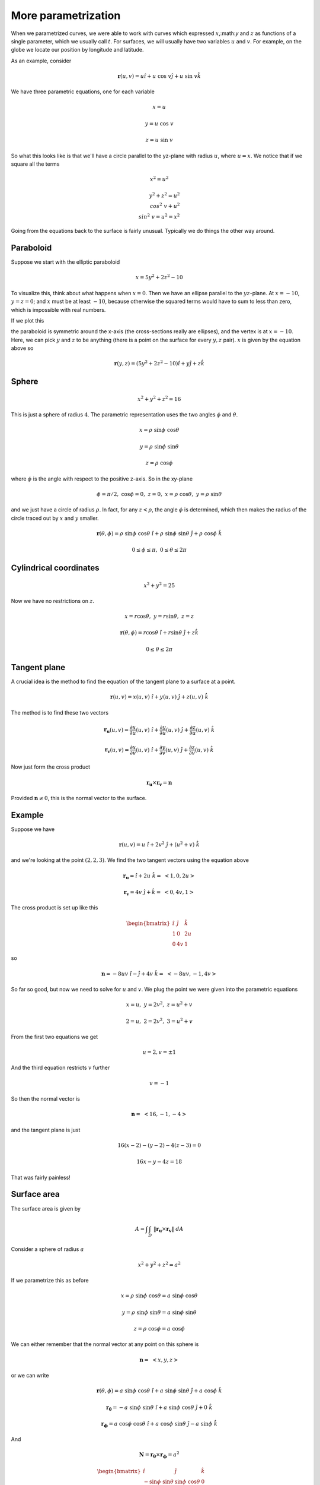 .. _param-more:

####################
More parametrization
####################

When we parametrized curves, we were able to work with curves which expressed :math:`x`,:math:`y` and :math:`z` as functions of a \single parameter, which we usually call :math:`t`.  For surfaces, we will usually have two variables :math:`u` and :math:`v`.  For example, on the globe we locate our position by longitude and latitude.

As an example, consider

.. math::

    \mathbf{r}(u,v) = u \hat{i} + u \ \cos \ v \hat{j} + u \ \sin \ v \hat{k} 

We have three parametric equations, one for each variable

.. math::

    x = u 

    y = u \ \cos \ v 

    z = u \ \sin \ v 

So what this looks like is that we'll have a circle parallel to the yz-plane with radius :math:`u`, where :math:`u = x`.  We notice that if we square all the terms

.. math::

    x^2 = u^2 

    y^2 + z^2 = u^2 \\cos^2 \ v + u^2 \\sin^2 \ v = u^2 = x^2 

Going from the equations back to the surface is fairly unusual.  Typically we do things the other way around.

==========
Paraboloid
==========

Suppose we start with the elliptic paraboloid

.. math::

    x = 5y^2 + 2z^2 - 10 

To visualize this, think about what happens when :math:`x=0`.  Then we have an ellipse parallel to the :math:`yz`-plane.  At :math:`x=-10`, :math:`y=z=0`;  and :math:`x` must be at least :math:`-10`, because otherwise the squared terms would have to sum to less than zero, which is impossible with real numbers.

If we plot this

.. image:: /figs/param1.png
   :scale: 50 %

the paraboloid is symmetric around the x-axis (the cross-sections really are ellipses), and the vertex is at :math:`x=-10`.  Here, we can pick :math:`y` and :math:`z` to be anything (there is a point on the surface for every :math:`y,z` pair).  :math:`x` is given by the equation above so

.. math::

    \mathbf{r}(y,z) = (5y^2 + 2z^2 -10)\hat{i} + y \hat{j} + z \hat{k} 

======
Sphere
======

.. math::

    x^2 + y^2 + z^2 = 16 

This is just a sphere of radius :math:`4`.  The parametric representation uses the two angles :math:`\phi` and :math:`\theta`.

.. math::

    x = \rho \ \sin \phi \ \cos \theta 

    y = \rho \ \sin \phi \ \sin \theta 

    z = \rho \ \cos \phi 

where :math:`\phi` is the angle with respect to the positive z-axis.  So in the xy-plane

.. math::

    \phi=\pi/2, \ \ \cos \phi = 0, \ \ z = 0, \ \ x = \rho \ \cos \theta, \ \ y = \rho \ \sin \theta 

and we just have a circle of radius :math:`\rho`.  In fact, for any :math:`z < \rho`, the angle :math:`\phi` is determined, which then makes the radius of the circle traced out by :math:`x` and :math:`y` smaller.

.. math::

    \mathbf{r}(\theta,\phi) = \rho \ \sin \phi \ \cos \theta \ \hat{i} + \rho \ \sin \phi \ \sin \theta  \ \hat{j} + \rho \ \cos \phi \ \hat{k} 

    0 \le \phi \le \pi, \ \ 0 \le \theta \le 2 \pi 

=======================
Cylindrical coordinates
=======================

.. math::

    x^2 + y^2 = 25 

Now we have no restrictions on :math:`z`.

.. math::

    x = r\cos \theta, \ \ y = r\sin \theta, \ \ z = z 

    \mathbf{r}(\theta,\phi) = r\cos \theta \ \hat{i} + r\sin \theta \ \hat{j} + z \hat{k} 

    0 \le \theta \le 2 \pi 

=============
Tangent plane
=============

A crucial idea is the method to find the equation of the tangent plane to a surface at a point.

.. math::

    \mathbf{r}(u,v) = x(u,v) \ \hat{i} + y(u,v) \ \hat{j} + z(u,v) \  \hat{k} 

The method is to find these two vectors

.. math::

    \mathbf{r_u}(u,v) = \frac{\partial x}{\partial u}(u,v) \ \hat{i} + \frac{\partial y}{\partial u}(u,v) \ \hat{j} + \frac{\partial z}{\partial u}(u,v) \  \hat{k} 

    \mathbf{r_v}(u,v) = \frac{\partial x}{\partial v}(u,v) \ \hat{i} + \frac{\partial y}{\partial v}(u,v) \ \hat{j} + \frac{\partial z}{\partial v}(u,v) \  \hat{k} 

Now just form the cross product

.. math::

    \mathbf{r_u} \times \mathbf{r_v} = \mathbf{n} 

Provided :math:`\mathbf{n} \ne 0`, this is the normal vector to the surface.

=======
Example
=======

Suppose we have

.. math::

    \mathbf{r}(u,v) = u \ \hat{i} + 2v^2 \ \hat{j} + (u^2 + v) \ \hat{k} 

and we're looking at the point :math:`(2,2,3)`.  We find the two tangent vectors u\sing the equation above

.. math::

    \mathbf{r_u} = \hat{i} + 2u \ \hat{k} = \ <1,0,2u> 

    \mathbf{r_v} = 4v \ \hat{j} + \hat{k} = \ <0,4v,1> 

The cross product is set up like this

.. math::

    \begin{bmatrix}
    \hat{i} & \hat{j} & \hat{k} \\
    1 & 0 & 2u \\
    0 & 4v & 1
    \end{bmatrix}

so

.. math::

    \mathbf{n} = -8uv \ \hat{i} - \hat{j} + 4v \ \hat{k} = \ <-8uv, -1, 4v> 

So far so good, but now we need to solve for :math:`u` and :math:`v`.  We plug the point we were given into the parametric equations

.. math::

    x = u, \ \ y = 2v^2, \ \ z = u^2 + v 

    2 = u, \ \ 2 = 2v^2, \ \ 3 = u^2 + v 

From the first two equations we get

.. math::

    u = 2, v = \pm 1 

And the third equation restricts :math:`v` further

.. math::

    v = -1 

So then the normal vector is

.. math::

    \mathbf{n} = \ <16, -1, -4> 

and the tangent plane is just

.. math::

    16(x-2) - (y-2) -4(z-3) = 0 

    16x -y -4z = 18 

That was fairly painless!

============
Surface area
============

The surface area is given by

.. math::

    A = \int \int_D \ \Vert \mathbf{r_u} \times \mathbf{r_v} \Vert \ dA 

Consider a sphere of radius :math:`a`

.. math::

    x^2 + y^2 + z^2 = a^2 

If we parametrize this as before

.. math::

    x = \rho \ \sin \phi \ \cos \theta = a \ \sin \phi \ \cos \theta 

    y = \rho \ \sin \phi \ \sin \theta = a \ \sin \phi \ \sin \theta

    z = \rho \ \cos \phi = a \ \cos \phi 

We can either remember that the normal vector at any point on this sphere is

.. math::

    \mathbf{n} = \ <x, y, z> 

or we can write

.. math::

    \mathbf{r}(\theta,\phi) = a \ \sin \phi \ \cos \theta \ \hat{i} + a \ \sin \phi \ \sin \theta \ \hat{j} + a \ \cos \phi \ \hat{k} 

    \mathbf{r_{\theta}} = - a\ \sin \phi \ \sin \theta \ \hat{i} + a \ \sin \phi \ \cos \theta \  \hat{j} + 0 \ \hat{k} 

    \mathbf{r_{\phi}} = a\ \cos \phi \ \cos \theta \ \hat{i} + a \ \cos \phi \ \sin \theta \  \hat{j} - a \ \sin \phi \ \hat{k} 

And

.. math::

    \mathbf{N} = \mathbf{r_{\theta}} \times \mathbf{r_{\phi}} = a^2

    \begin{bmatrix}
    \hat{i} & \hat{j} & \hat{k} \\
    -\sin \phi \ \sin \theta & \sin \phi \ \cos \theta & 0 \\
    \ \ \cos \phi \ \cos \theta & \cos \phi \ \sin \theta & -\sin \ \phi
    \end{bmatrix}

the components are (all multiplied by :math:`a^2`) and then we have

.. math::

    -\sin^2\phi \ \cos \ \theta \  \hat{i} 

    -\sin^2\phi \ \sin \ \theta \  \hat{j} 

    -\sin\phi \ \cos\phi \ \sin^2\theta - \sin\phi \ \cos\phi \ \cos^2\theta \  \hat{k} = -\sin \phi \ \cos \phi \  \hat{k} 

    \mathbf{N} = a^2 \ \sin \phi \ <-\sin \phi \ \cos \theta, -\sin \phi \ \sin \theta, -\cos \phi > 

    \Vert \mathbf{N} \Vert = a^2 \ \sin \phi \ \sqrt{\sin^2\phi \ \cos^2\theta + \sin^2\phi \ \sin^2\theta + \cos^2\phi } 

    \Vert \mathbf{N} \Vert = a^2 \ \sin \phi \ \sqrt{\sin^2\phi  + \cos^2\phi } = a^2 \ \sin \phi

    \mathbf{n} = \mathbf{N} / \Vert \mathbf{N} \Vert = \ <-\sin \phi \ \cos \theta, -\sin \phi \ \sin \theta, -\cos \phi > 

This is the unit normal at the point

.. math::

    (a \ \sin \phi \ \cos \theta, a \ \sin \phi \ \sin \theta, a \ \cos \phi ) = (x,y,z) 

The sign of the normal vector is negative.  By convention :math:`\mathbf{n}` points into the sphere.

How do we integrate this to get the surface area?  Aren't we mixing up :math:`x,y,z` with :math:`\theta,\phi`?  The answer is that in this formula

.. math::

    A = \int \int_D \ \Vert \mathbf{r_{\theta}} \times \mathbf{r_{\phi}} \Vert \ dA = \int \int_D \ \Vert \mathbf{N} \Vert \ dA = \int \int_D \ a^2 \ \sin \phi \ dA 

:math:`dA = \ d\theta \ d\phi`.  It is not really the area element, because we need to correct by u\sing the Jacobian, which is what we really just computed above..

The area element is actually :math:`a^2 \ \sin \phi \ d\theta \ d\phi`.

.. math::

    A = \int \int_D \ a^2 \ \sin \phi \ d\theta \ d\phi 

    0 \le \phi \le \pi, \ \ 0 \le \theta \le 2 \pi 

    A = \int_0^{\pi} \int_0^{2\pi} \ a^2 \ \sin \phi \ d\theta \ d\phi 

The inner integral is

.. math::

    \int_0^{2\pi} \ a^2 \ \sin \phi \ d\theta = 2 \pi a^2 \ \sin \phi 

and the outer integral is then

.. math::

    \int_0^{\pi} 2 \pi a^2 \ \sin \phi \  d \phi = 2\pi a^2 (-1)(\cos \phi) \bigg |_0^{\pi} =  2\pi a^2 (-1)(-2) = 4\pi a^2 

which is correct.

==================
Formulas (Marsden)
==================

We don't actually have to set up the cross product as the determinant, because we are going to get the norm (magnitude) of it right away.

.. math::

    \Vert \mathbf{r_{\theta}} \times \mathbf{r_{\phi}} \Vert = \sqrt{(\frac{\partial (x,y)}{\partial (u,v)})^2 + (\frac{\partial (y,z)}{\partial (u,v)})^2 + (\frac{\partial (x,z)}{\partial (u,v)})^2}

where

.. math::

    \frac{\partial (y,z)}{\partial (u,v)}) =

    \begin{vmatrix}
    \frac{\partial x}{\partial u} & \frac{\partial x}{\partial v} \\
    \frac{\partial y}{\partial u} & \frac{\partial y}{\partial v}
    \end{vmatrix}

and so on.  This is our old friend, the Jacobian.  Thus, the area formula becomes

.. math::

    A = \int \int_R \sqrt{(\frac{\partial (x,y)}{\partial (u,v)})^2 + (\frac{\partial (y,z)}{\partial (u,v)})^2 + (\frac{\partial (x,z)}{\partial (u,v)})^2} \ du \ dv 

========
One more
========

I have one more example from Paul.  He says:  find the surface area of the portion of the sphere of radius :math:`4` that lies inside the cylinder :math:`x^2 + y^2 = 12` and above the xy-plane.

This shape is called a "spherical cap."  The problem should be pretty easy because we just worked out the area element for the sphere above.  We have

.. math::

    A = \int \int_D \ a^2 \ \sin \phi \ d\theta \ d\phi 

The trick is to find out where the cylinder and the sphere intersect.  We have

.. math::

    x^2 + y^2 + z^2 = 16 

    x^2 + y^2 = 12 

These are both true when :math:`z^2 = 4, z = \pm \ 2`.

What we need to do is to find the angle :math:`\phi` that this corresponds to.  \since we know that

.. math::

    z = a \ \cos \phi, \ \ a = 4, \ \ z=2 

    \cos \phi = \frac{1}{2}, \ \ \phi = \frac{\pi}{3} 

So we have that the range of :math:`\phi` is

.. math::

    0 \le \phi \le \frac{\pi}{3} 

Remember that :math:`\phi = 0` at the top of the sphere, and that's the part we want, above the circle formed by the intersection of the cylinder and the sphere.

.. math::

    A =  \int_0^{\pi/3} \int_0^{2\pi} \ a^2 \ \sin \phi \ d\theta \ d\phi 
    
The inner integral is

.. math::

    \int_0^{2\pi} \ a^2 \ \sin \phi \ d\theta = 2\pi a^2 \ \sin \phi 

and the outer is

.. math::

    \int_0^{\pi/3} 2\pi a^2 \ \sin \phi   \ d\phi 

    2\pi a^2 \ (-\cos \phi) \ \bigg |_0^{\pi/3} = 2\pi a^2 (-\frac{1}{2} + 1) = \pi a^2 = 16 \pi 
